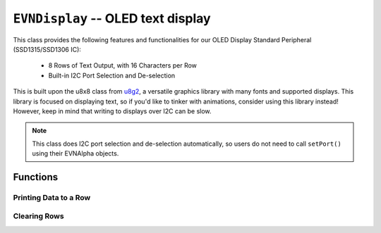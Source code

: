 ``EVNDisplay`` -- OLED text display
===================================

This class provides the following features and functionalities for our OLED Display Standard Peripheral (SSD1315/SSD1306 IC):

    * 8 Rows of Text Output, with 16 Characters per Row
    * Built-in I2C Port Selection and De-selection

This is built upon the u8x8 class from `u8g2`_, a versatile graphics library with many fonts and supported displays.
This library is focused on displaying text, so if you'd like to tinker with animations, consider using this library instead! However, keep in mind that writing to displays over I2C can be slow.

.. _u8g2: https://github.com/olikraus/u8g2

.. note:: This class does I2C port selection and de-selection automatically, so users do not need to call ``setPort()`` using their EVNAlpha objects.

.. class:: EVNDisplay(uint8_t port, bool flip_180deg = false)

    :param port: I2C port the sensor is connected to (1-16)

    :param flip_180deg: Set to ``true`` to rotate display by 180deg. Defaults to ``false``

Functions
---------

.. function:: bool begin()

    Initializes display. Call this function before using the other functions.

    :returns: Boolean indicating whether the display was successfully initialized.

.. function:: void splashEVN()

    Display EVN logo animation for 2 seconds (branding!). Call ``clear()`` afterwards to erase logo.

.. function:: void rotate()

    Rotate display by 180 degrees.

Printing Data to a Row
""""""""""""""""""""""

.. function::   void writeLabel(uint8_t row, data)
                void writeLine(uint8_t row, data)
                void write(uint8_t row, data)
                void print(uint8_t row, data)
                

    Prints data at the start of given row.

    :param row: Row to print to (1-8)

    :param data: Data to be printed. Accepts any data type


.. function:: void writeData(uint8_t row, T data)
   
    Prints data to the given row, after any text printed using ``writeLabel()``

    This means that fixed text labels (e.g. "LEFTCOLOUR: ") can be printed once using ``writeLabel()`` in ``void setup()``,
    while the constantly changing data (e.g. colour sensor reading) can be printed using ``writeData()`` in ``void loop()``. 
    This reduces latency compared to rewriting the entire row.

    :param row: Row to print to (1-8)

    :param data: Data to be printed. Accepts any data type

Clearing Rows
"""""""""""""
.. function:: void clear()
    
    Clears all rows on the display

.. function:: void clearLine(uint8_t row)
   
    Clears given row on the display

    :param row: Row to print to (1-8)



